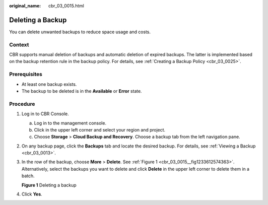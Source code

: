 :original_name: cbr_03_0015.html

.. _cbr_03_0015:

Deleting a Backup
=================

You can delete unwanted backups to reduce space usage and costs.

Context
-------

CBR supports manual deletion of backups and automatic deletion of expired backups. The latter is implemented based on the backup retention rule in the backup policy. For details, see :ref:`Creating a Backup Policy <cbr_03_0025>`.

Prerequisites
-------------

-  At least one backup exists.
-  The backup to be deleted is in the **Available** or **Error** state.

Procedure
---------

#. Log in to CBR Console.

   a. Log in to the management console.
   b. Click |image1| in the upper left corner and select your region and project.
   c. Choose **Storage** > **Cloud Backup and Recovery**. Choose a backup tab from the left navigation pane.

#. On any backup page, click the **Backups** tab and locate the desired backup. For details, see :ref:`Viewing a Backup <cbr_03_0013>`.

#. In the row of the backup, choose **More** > **Delete**. See :ref:`Figure 1 <cbr_03_0015__fig1233612574363>`. Alternatively, select the backups you want to delete and click **Delete** in the upper left corner to delete them in a batch.

   .. _cbr_03_0015__fig1233612574363:

   **Figure 1** Deleting a backup

   |image2|

#. Click **Yes**.

.. |image1| image:: /_static/images/en-us_image_0159365094.png
.. |image2| image:: /_static/images/en-us_image_0251478661.png
